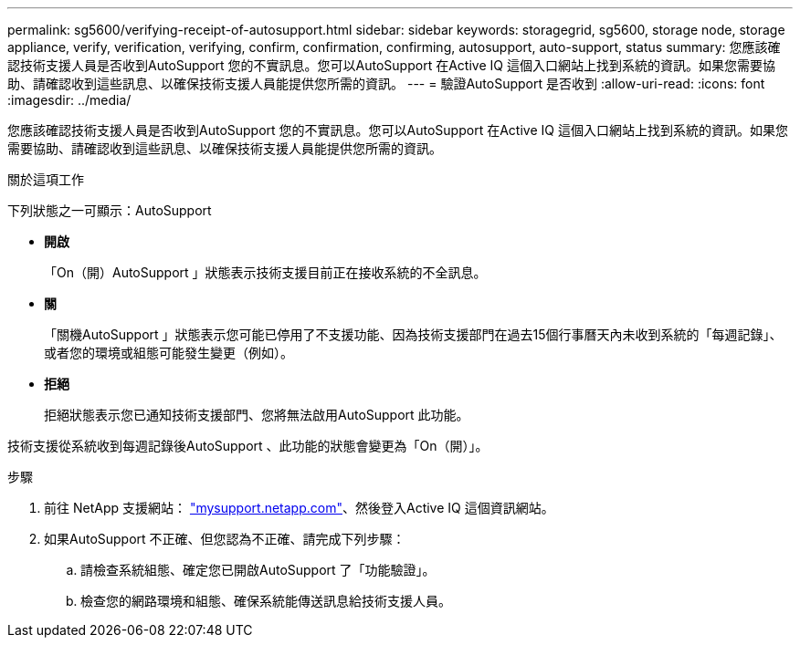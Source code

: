 ---
permalink: sg5600/verifying-receipt-of-autosupport.html 
sidebar: sidebar 
keywords: storagegrid, sg5600, storage node, storage appliance, verify, verification, verifying, confirm, confirmation, confirming, autosupport, auto-support, status 
summary: 您應該確認技術支援人員是否收到AutoSupport 您的不實訊息。您可以AutoSupport 在Active IQ 這個入口網站上找到系統的資訊。如果您需要協助、請確認收到這些訊息、以確保技術支援人員能提供您所需的資訊。 
---
= 驗證AutoSupport 是否收到
:allow-uri-read: 
:icons: font
:imagesdir: ../media/


[role="lead"]
您應該確認技術支援人員是否收到AutoSupport 您的不實訊息。您可以AutoSupport 在Active IQ 這個入口網站上找到系統的資訊。如果您需要協助、請確認收到這些訊息、以確保技術支援人員能提供您所需的資訊。

.關於這項工作
下列狀態之一可顯示：AutoSupport

* *開啟*
+
「On（開）AutoSupport 」狀態表示技術支援目前正在接收系統的不全訊息。

* *關*
+
「關機AutoSupport 」狀態表示您可能已停用了不支援功能、因為技術支援部門在過去15個行事曆天內未收到系統的「每週記錄」、或者您的環境或組態可能發生變更（例如）。

* *拒絕*
+
拒絕狀態表示您已通知技術支援部門、您將無法啟用AutoSupport 此功能。



技術支援從系統收到每週記錄後AutoSupport 、此功能的狀態會變更為「On（開）」。

.步驟
. 前往 NetApp 支援網站： http://mysupport.netapp.com/["mysupport.netapp.com"^]、然後登入Active IQ 這個資訊網站。
. 如果AutoSupport 不正確、但您認為不正確、請完成下列步驟：
+
.. 請檢查系統組態、確定您已開啟AutoSupport 了「功能驗證」。
.. 檢查您的網路環境和組態、確保系統能傳送訊息給技術支援人員。



